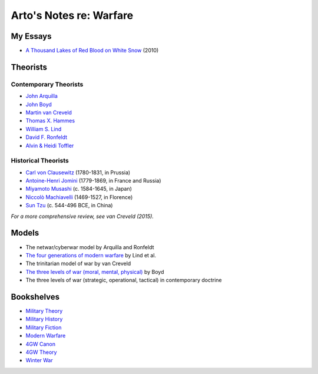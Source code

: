 ************************
Arto's Notes re: Warfare
************************

My Essays
=========

* `A Thousand Lakes of Red Blood on White Snow <http://ar.to/2010/08/red-blood-white-snow>`__ (2010)

Theorists
=========

Contemporary Theorists
----------------------

* `John Arquilla <https://en.wikipedia.org/wiki/John_Arquilla>`__
* `John Boyd <http://ar.to/notes/boyd>`__
* `Martin van Creveld <http://ar.to/notes/creveld>`__
* `Thomas X. Hammes <https://www.goodreads.com/author/show/21901.Thomas_X_Hammes>`__
* `William S. Lind <http://ar.to/notes/lind>`__
* `David F. Ronfeldt <http://p2pfoundation.net/David_Ronfeldt>`__
* `Alvin & Heidi Toffler <http://ar.to/notes/toffler>`__

Historical Theorists
--------------------

* `Carl von Clausewitz <http://ar.to/notes/clausewitz>`__ (1780-1831, in Prussia)
* `Antoine-Henri Jomini <http://ar.to/notes/jomini>`__ (1779-1869, in France and Russia)
* `Miyamoto Musashi <http://ar.to/notes/musashi>`__ (c. 1584-1645, in Japan)
* `Niccolò Machiavelli <http://ar.to/notes/machiavelli>`__ (1469-1527, in Florence)
* `Sun Tzu <http://ar.to/notes/sun-tzu>`__ (c. 544-496 BCE, in China)

*For a more comprehensive review, see van Creveld (2015).*

Models
======

* The netwar/cyberwar model by Arquilla and Ronfeldt
* `The four generations of modern warfare <http://ar.to/notes/4gw>`__ by Lind et al.
* The trinitarian model of war by van Creveld
* `The three levels of war (moral, mental, physical) <http://ar.to/notes/boyd#levels-of-war>`__ by Boyd
* The three levels of war (strategic, operational, tactical) in contemporary doctrine

Bookshelves
===========

* `Military Theory <https://www.goodreads.com/review/list/22170557?shelf=military-theory>`__
* `Military History <https://www.goodreads.com/review/list/22170557?shelf=military-history>`__
* `Military Fiction <https://www.goodreads.com/review/list/22170557?shelf=military-fiction>`__
* `Modern Warfare <https://www.goodreads.com/review/list/22170557?shelf=modern-warfare>`__
* `4GW Canon <https://www.goodreads.com/review/list/22170557?shelf=4gw-canon>`__
* `4GW Theory <https://www.goodreads.com/review/list/22170557?shelf=4gw-theory>`__
* `Winter War <https://www.goodreads.com/review/list/22170557-arto-bendiken?shelf=winter-war>`__
